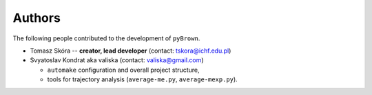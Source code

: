 Authors
--------

The following people contributed to the development of ``pyBrown``.

- Tomasz Skóra -- **creator, lead developer** (contact: tskora@ichf.edu.pl)

- Svyatoslav Kondrat aka valiska (contact: valiska@gmail.com)

  - ``automake`` configuration and overall project structure,
  - tools for trajectory analysis (``average-me.py``, ``average-mexp.py``).